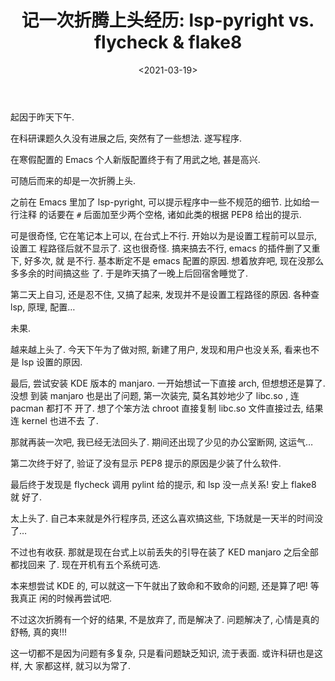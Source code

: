 #+TITLE: 记一次折腾上头经历: lsp-pyright vs. flycheck & flake8
#+DATE: <2021-03-19>
#+CATEGORIES: 软件使用
#+TAGS: emacs, lsp, pyright, flycheck, flake8
#+HTML: <!-- toc -->
#+HTML: <!-- more -->

起因于昨天下午.

在科研课题久久没有进展之后, 突然有了一些想法. 遂写程序.

在寒假配置的 Emacs 个人新版配置终于有了用武之地, 甚是高兴.

可随后而来的却是一次折腾上头.

之前在 Emacs 里加了 lsp-pyright, 可以提示程序中一些不规范的细节. 比如给一行注释
的话要在 =#= 后面加至少两个空格, 诸如此类的根据 PEP8 给出的提示.

可是很奇怪, 它在笔记本上可以, 在台式上不行. 开始以为是设置工程前可以显示, 设置工
程路径后就不显示了. 这也很奇怪. 搞来搞去不行, emacs 的插件删了又重下, 好多次, 就
是不行. 基本断定不是 emacs 配置的原因. 想着放弃吧, 现在没那么多多余的时间搞这些
了. 于是昨天搞了一晚上后回宿舍睡觉了.

第二天上自习, 还是忍不住, 又搞了起来, 发现并不是设置工程路径的原因. 各种查 lsp,
原理, 配置...

未果.

越来越上头了. 今天下午为了做对照, 新建了用户, 发现和用户也没关系, 看来也不是 lsp
设置的原因.

最后, 尝试安装 KDE 版本的 manjaro. 一开始想试一下直接 arch, 但想想还是算了. 没想
到装 manjaro 也是出了问题, 第一次装完, 莫名其妙地少了 libc.so , 连 pacman 都打不
开了. 想了个笨方法 chroot 直接复制 libc.so 文件直接过去, 结果连 kernel 也进不去
了.

那就再装一次吧, 我已经无法回头了. 期间还出现了少见的办公室断网, 这运气...

第二次终于好了, 验证了没有显示 PEP8 提示的原因是少装了什么软件.

最后终于发现是 flycheck 调用 pylint 给的提示, 和 lsp 没一点关系! 安上 flake8 就
好了.

太上头了. 自己本来就是外行程序员, 还这么喜欢搞这些, 下场就是一天半的时间没了...

不过也有收获. 那就是现在台式上以前丢失的引导在装了 KED manjaro 之后全部都找回来
了. 现在开机有五个系统可选.

本来想尝试 KDE 的, 可以就这一下午就出了致命和不致命的问题, 还是算了吧! 等我真正
闲的时候再尝试吧.

不过这次折腾有一个好的结果, 不是放弃了, 而是解决了. 问题解决了, 心情是真的舒畅,
真的爽!!!

这一切都不是因为问题有多复杂, 只是看问题缺乏知识, 流于表面. 或许科研也是这样, 大
家都这样, 就习以为常了.
